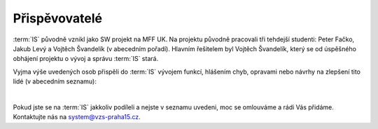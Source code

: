 ##########################
Přispěvovatelé
##########################

:term:`IS` původně vznikl jako SW projekt na MFF UK. Na projektu původně pracovali tři tehdejší studenti: Peter Fačko, Jakub Levý a Vojtěch Švandelík (v abecedním pořadí). Hlavním řešitelem byl Vojtěch Švandelík, který se od úspěšného obhájení projektu o vývoj a správu :term:`IS` stará.

Vyjma výše uvedených osob přispěli do :term:`IS` vývojem funkcí, hlášením chyb, opravami nebo návrhy na zlepšení tito lidé (v abecedním seznamu):

|

Pokud jste se na :term:`IS` jakkoliv podíleli a nejste v seznamu uvedeni, moc se omlouváme a rádi Vás přidáme. Kontaktujte nás na system@vzs-praha15.cz.